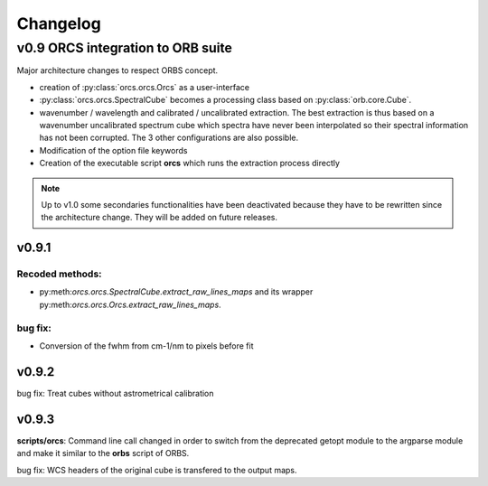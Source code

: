 Changelog
#########

	
v0.9 ORCS integration to ORB suite
**********************************

Major architecture changes to respect ORBS concept.

* creation of :py:class:`orcs.orcs.Orcs` as a user-interface

* :py:class:`orcs.orcs.SpectralCube` becomes a processing class based on
  :py:class:`orb.core.Cube`.

* wavenumber / wavelength and calibrated / uncalibrated
  extraction. The best extraction is thus based on a wavenumber
  uncalibrated spectrum cube which spectra have never been
  interpolated so their spectral information has not been
  corrupted. The 3 other configurations are also possible.

* Modification of the option file keywords

* Creation of the executable script **orcs** which runs the extraction
  process directly

.. note:: Up to v1.0 some secondaries functionalities have been
   deactivated because they have to be rewritten since the
   architecture change. They will be added on future releases.

v0.9.1
------

Recoded methods:
~~~~~~~~~~~~~~~~

* py:meth:`orcs.orcs.SpectralCube.extract_raw_lines_maps` and its
  wrapper py:meth:`orcs.orcs.Orcs.extract_raw_lines_maps`.


bug fix:
~~~~~~~~

* Conversion of the fwhm from cm-1/nm to pixels before fit

v0.9.2
------

bug fix: Treat cubes without astrometrical calibration


v0.9.3
------

**scripts/orcs**: Command line call changed in order to switch from
the deprecated getopt module to the argparse module and make it
similar to the **orbs** script of ORBS.

bug fix: WCS headers of the original cube is transfered to the output
maps.

